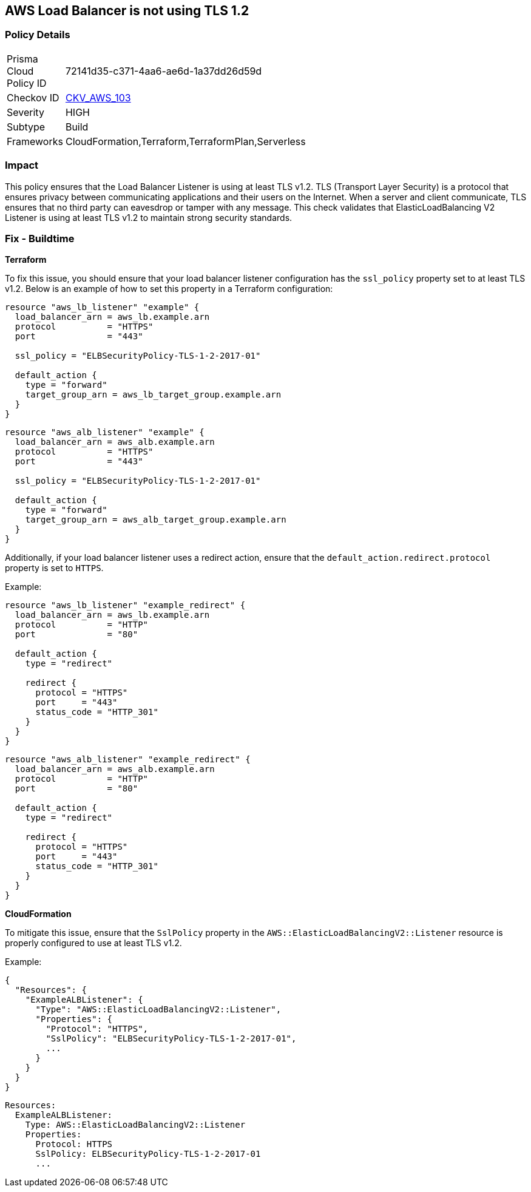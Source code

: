 == AWS Load Balancer is not using TLS 1.2


=== Policy Details 

[width=45%]
[cols="1,1"]
|=== 
|Prisma Cloud Policy ID 
| 72141d35-c371-4aa6-ae6d-1a37dd26d59d

|Checkov ID 
| https://github.com/bridgecrewio/checkov/tree/master/checkov/cloudformation/checks/resource/aws/ALBListenerTLS12.py[CKV_AWS_103]

|Severity
|HIGH

|Subtype
|Build

|Frameworks
|CloudFormation,Terraform,TerraformPlan,Serverless

|=== 



=== Impact
This policy ensures that the Load Balancer Listener is using at least TLS v1.2. TLS (Transport Layer Security) is a protocol that ensures privacy between communicating applications and their users on the Internet. When a server and client communicate, TLS ensures that no third party can eavesdrop or tamper with any message. This check validates that ElasticLoadBalancing V2 Listener is using at least TLS v1.2 to maintain strong security standards.

=== Fix - Buildtime


*Terraform* 

To fix this issue, you should ensure that your load balancer listener configuration has the `ssl_policy` property set to at least TLS v1.2. Below is an example of how to set this property in a Terraform configuration:

[source,go]
----
resource "aws_lb_listener" "example" {
  load_balancer_arn = aws_lb.example.arn
  protocol          = "HTTPS"
  port              = "443"
  
  ssl_policy = "ELBSecurityPolicy-TLS-1-2-2017-01"

  default_action {
    type = "forward"
    target_group_arn = aws_lb_target_group.example.arn
  }
}
----

[source,go]
----
resource "aws_alb_listener" "example" {
  load_balancer_arn = aws_alb.example.arn
  protocol          = "HTTPS"
  port              = "443"
  
  ssl_policy = "ELBSecurityPolicy-TLS-1-2-2017-01"

  default_action {
    type = "forward"
    target_group_arn = aws_alb_target_group.example.arn
  }
}
----

Additionally, if your load balancer listener uses a redirect action, ensure that the `default_action.redirect.protocol` property is set to `HTTPS`.

Example:

[source,go]
----
resource "aws_lb_listener" "example_redirect" {
  load_balancer_arn = aws_lb.example.arn
  protocol          = "HTTP"
  port              = "80"

  default_action {
    type = "redirect"

    redirect {
      protocol = "HTTPS"
      port     = "443"
      status_code = "HTTP_301"
    }
  }
}
----

[source,go]
----
resource "aws_alb_listener" "example_redirect" {
  load_balancer_arn = aws_alb.example.arn
  protocol          = "HTTP"
  port              = "80"

  default_action {
    type = "redirect"

    redirect {
      protocol = "HTTPS"
      port     = "443"
      status_code = "HTTP_301"
    }
  }
}
----


*CloudFormation*

To mitigate this issue, ensure that the `SslPolicy` property in the `AWS::ElasticLoadBalancingV2::Listener` resource is properly configured to use at least TLS v1.2.

Example:

[source,json]
----
{
  "Resources": {
    "ExampleALBListener": {
      "Type": "AWS::ElasticLoadBalancingV2::Listener",
      "Properties": {
        "Protocol": "HTTPS",
        "SslPolicy": "ELBSecurityPolicy-TLS-1-2-2017-01",
        ...
      }
    }
  }
}
----

[source,yaml]
----
Resources:
  ExampleALBListener:
    Type: AWS::ElasticLoadBalancingV2::Listener
    Properties:
      Protocol: HTTPS
      SslPolicy: ELBSecurityPolicy-TLS-1-2-2017-01
      ...
----
